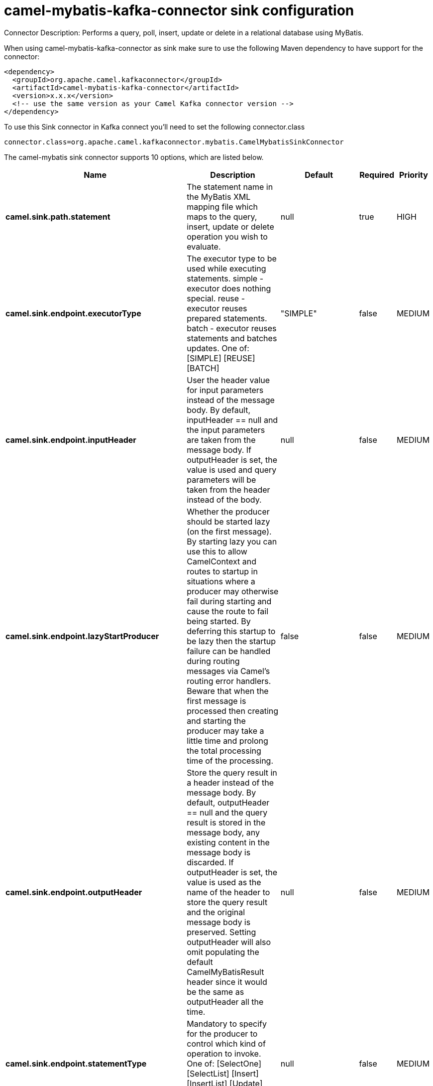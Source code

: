 // kafka-connector options: START
[[camel-mybatis-kafka-connector-sink]]
= camel-mybatis-kafka-connector sink configuration

Connector Description: Performs a query, poll, insert, update or delete in a relational database using MyBatis.

When using camel-mybatis-kafka-connector as sink make sure to use the following Maven dependency to have support for the connector:

[source,xml]
----
<dependency>
  <groupId>org.apache.camel.kafkaconnector</groupId>
  <artifactId>camel-mybatis-kafka-connector</artifactId>
  <version>x.x.x</version>
  <!-- use the same version as your Camel Kafka connector version -->
</dependency>
----

To use this Sink connector in Kafka connect you'll need to set the following connector.class

[source,java]
----
connector.class=org.apache.camel.kafkaconnector.mybatis.CamelMybatisSinkConnector
----


The camel-mybatis sink connector supports 10 options, which are listed below.



[width="100%",cols="2,5,^1,1,1",options="header"]
|===
| Name | Description | Default | Required | Priority
| *camel.sink.path.statement* | The statement name in the MyBatis XML mapping file which maps to the query, insert, update or delete operation you wish to evaluate. | null | true | HIGH
| *camel.sink.endpoint.executorType* | The executor type to be used while executing statements. simple - executor does nothing special. reuse - executor reuses prepared statements. batch - executor reuses statements and batches updates. One of: [SIMPLE] [REUSE] [BATCH] | "SIMPLE" | false | MEDIUM
| *camel.sink.endpoint.inputHeader* | User the header value for input parameters instead of the message body. By default, inputHeader == null and the input parameters are taken from the message body. If outputHeader is set, the value is used and query parameters will be taken from the header instead of the body. | null | false | MEDIUM
| *camel.sink.endpoint.lazyStartProducer* | Whether the producer should be started lazy (on the first message). By starting lazy you can use this to allow CamelContext and routes to startup in situations where a producer may otherwise fail during starting and cause the route to fail being started. By deferring this startup to be lazy then the startup failure can be handled during routing messages via Camel's routing error handlers. Beware that when the first message is processed then creating and starting the producer may take a little time and prolong the total processing time of the processing. | false | false | MEDIUM
| *camel.sink.endpoint.outputHeader* | Store the query result in a header instead of the message body. By default, outputHeader == null and the query result is stored in the message body, any existing content in the message body is discarded. If outputHeader is set, the value is used as the name of the header to store the query result and the original message body is preserved. Setting outputHeader will also omit populating the default CamelMyBatisResult header since it would be the same as outputHeader all the time. | null | false | MEDIUM
| *camel.sink.endpoint.statementType* | Mandatory to specify for the producer to control which kind of operation to invoke. One of: [SelectOne] [SelectList] [Insert] [InsertList] [Update] [UpdateList] [Delete] [DeleteList] | null | false | MEDIUM
| *camel.component.mybatis.configurationUri* | Location of MyBatis xml configuration file. The default value is: SqlMapConfig.xml loaded from the classpath | "SqlMapConfig.xml" | false | MEDIUM
| *camel.component.mybatis.lazyStartProducer* | Whether the producer should be started lazy (on the first message). By starting lazy you can use this to allow CamelContext and routes to startup in situations where a producer may otherwise fail during starting and cause the route to fail being started. By deferring this startup to be lazy then the startup failure can be handled during routing messages via Camel's routing error handlers. Beware that when the first message is processed then creating and starting the producer may take a little time and prolong the total processing time of the processing. | false | false | MEDIUM
| *camel.component.mybatis.autowiredEnabled* | Whether autowiring is enabled. This is used for automatic autowiring options (the option must be marked as autowired) by looking up in the registry to find if there is a single instance of matching type, which then gets configured on the component. This can be used for automatic configuring JDBC data sources, JMS connection factories, AWS Clients, etc. | true | false | MEDIUM
| *camel.component.mybatis.sqlSessionFactory* | To use the SqlSessionFactory | null | false | MEDIUM
|===



The camel-mybatis sink connector has no converters out of the box.





The camel-mybatis sink connector has no transforms out of the box.





The camel-mybatis sink connector has no aggregation strategies out of the box.
// kafka-connector options: END
